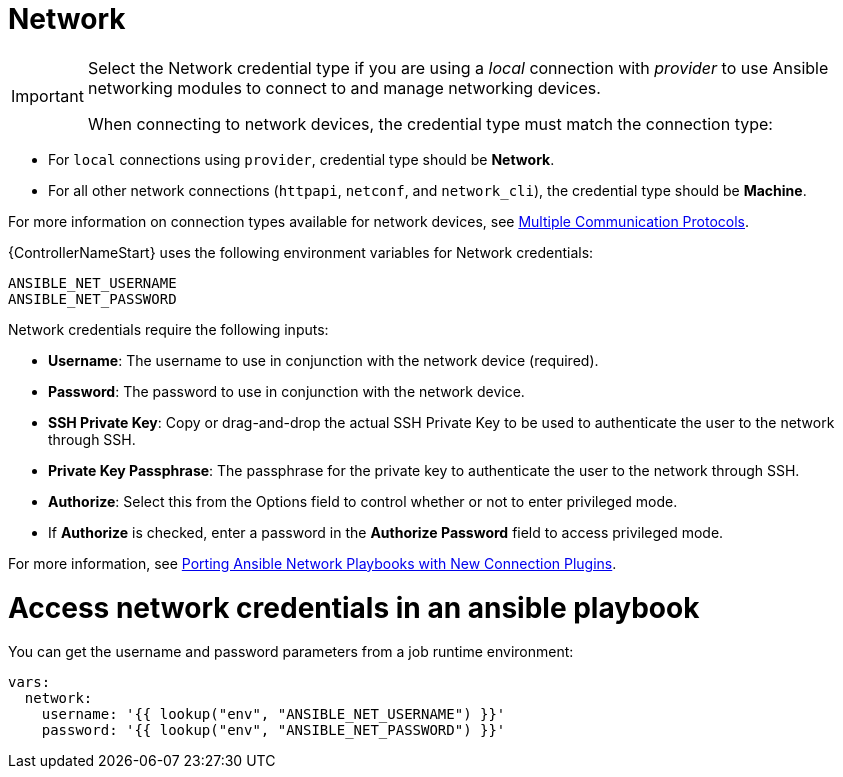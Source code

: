 [id="ref-controller-credential-network"]

= Network

[IMPORTANT]
====
Select the Network credential type if you are using a _local_ connection with _provider_ to use Ansible networking modules to connect to and manage networking devices.

When connecting to network devices, the credential type must match the connection type:
====

* For `local` connections using `provider`, credential type should be *Network*.
* For all other network connections (`httpapi`, `netconf`, and `network_cli`), the credential type should be *Machine*.

For more information on connection types available for network devices, see link:https://docs.ansible.com/ansible/devel/network/getting_started/network_differences.html#multiple-communication-protocols[Multiple Communication Protocols].

{ControllerNameStart} uses the following environment variables for Network credentials: 

[literal, options="nowrap" subs="+attributes"]
----
ANSIBLE_NET_USERNAME
ANSIBLE_NET_PASSWORD
----

//image:credentials-create-network-credential.png[Credentials- create network credential]

Network credentials require the following inputs:

* *Username*: The username to use in conjunction with the network device (required).
* *Password*: The password to use in conjunction with the network device.
* *SSH Private Key*: Copy or drag-and-drop the actual SSH Private Key to be used to authenticate the user to the network through SSH.
* *Private Key Passphrase*: The passphrase for the private key to authenticate the user to the network through SSH.
* *Authorize*: Select this from the Options field to control whether or not to enter privileged mode.
* If *Authorize* is checked, enter a password in the *Authorize Password* field to access privileged mode.

For more information, see link:https://www.ansible.com/blog/porting-ansible-network-playbooks-with-new-connection-plugins[Porting Ansible Network Playbooks with New Connection Plugins].

= Access network credentials in an ansible playbook

You can get the username and password parameters from a job runtime environment:

[literal, options="nowrap" subs="+attributes"]
----
vars:
  network:
    username: '{{ lookup("env", "ANSIBLE_NET_USERNAME") }}'
    password: '{{ lookup("env", "ANSIBLE_NET_PASSWORD") }}'
----
